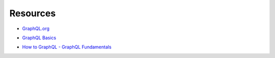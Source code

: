 Resources
=========

- `GraphQL.org`_

.. _GraphQL.org: http://graphql.org

- `GraphQL Basics`_

.. _GraphQL Basics: https://www.okgrow.com/posts/graphql-basics

- `How to GraphQL - GraphQL Fundamentals`_

.. _How to GraphQL - GraphQL Fundamentals: https://www.howtographql.com/basics/0-introduction/
